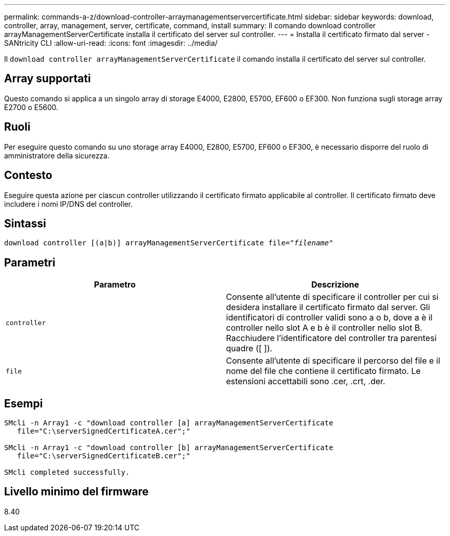 ---
permalink: commands-a-z/download-controller-arraymanagementservercertificate.html 
sidebar: sidebar 
keywords: download, controller, array, management, server, certificate, command, install 
summary: Il comando download controller arrayManagementServerCertificate installa il certificato del server sul controller. 
---
= Installa il certificato firmato dal server - SANtricity CLI
:allow-uri-read: 
:icons: font
:imagesdir: ../media/


[role="lead"]
Il `download controller arrayManagementServerCertificate` il comando installa il certificato del server sul controller.



== Array supportati

Questo comando si applica a un singolo array di storage E4000, E2800, E5700, EF600 o EF300. Non funziona sugli storage array E2700 o E5600.



== Ruoli

Per eseguire questo comando su uno storage array E4000, E2800, E5700, EF600 o EF300, è necessario disporre del ruolo di amministratore della sicurezza.



== Contesto

Eseguire questa azione per ciascun controller utilizzando il certificato firmato applicabile al controller. Il certificato firmato deve includere i nomi IP/DNS del controller.



== Sintassi

[source, cli, subs="+macros"]
----
download controller [(a|b)] pass:quotes[arrayManagementServerCertificate file="_filename_"]
----


== Parametri

[cols="2*"]
|===
| Parametro | Descrizione 


 a| 
`controller`
 a| 
Consente all'utente di specificare il controller per cui si desidera installare il certificato firmato dal server. Gli identificatori di controller validi sono a o b, dove a è il controller nello slot A e b è il controller nello slot B. Racchiudere l'identificatore del controller tra parentesi quadre ([ ]).



 a| 
`file`
 a| 
Consente all'utente di specificare il percorso del file e il nome del file che contiene il certificato firmato. Le estensioni accettabili sono .cer, .crt, .der.

|===


== Esempi

[listing]
----

SMcli -n Array1 -c "download controller [a] arrayManagementServerCertificate
   file="C:\serverSignedCertificateA.cer";"

SMcli -n Array1 -c "download controller [b] arrayManagementServerCertificate
   file="C:\serverSignedCertificateB.cer";"

SMcli completed successfully.
----


== Livello minimo del firmware

8.40
